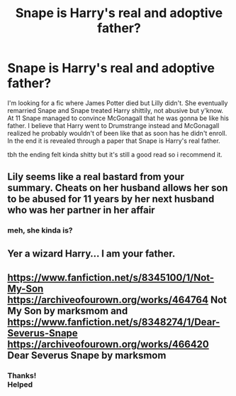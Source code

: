 #+TITLE: Snape is Harry's real and adoptive father?

* Snape is Harry's real and adoptive father?
:PROPERTIES:
:Author: Super_Seeker
:Score: 0
:DateUnix: 1579619357.0
:DateShort: 2020-Jan-21
:FlairText: What's That Fic?
:END:
I'm looking for a fic where James Potter died but Lilly didn't. She eventually remarried Snape and Snape treated Harry shittily, not abusive but y'know. At 11 Snape managed to convince McGonagall that he was gonna be like his father. I believe that Harry went to Drumstrange instead and McGonagall realized he probably wouldn't of been like that as soon has he didn't enroll. In the end it is revealed through a paper that Snape is Harry's real father.

tbh the ending felt kinda shitty but it's still a good read so i recommend it.


** Lily seems like a real bastard from your summary. Cheats on her husband allows her son to be abused for 11 years by her next husband who was her partner in her affair
:PROPERTIES:
:Author: ninjaasdf
:Score: 18
:DateUnix: 1579621138.0
:DateShort: 2020-Jan-21
:END:

*** meh, she kinda is?
:PROPERTIES:
:Author: Super_Seeker
:Score: 2
:DateUnix: 1579849460.0
:DateShort: 2020-Jan-24
:END:


** Yer a wizard Harry... I am your father.
:PROPERTIES:
:Author: MachaiArcanum
:Score: 1
:DateUnix: 1579656546.0
:DateShort: 2020-Jan-22
:END:


** [[https://www.fanfiction.net/s/8345100/1/Not-My-Son]] [[https://archiveofourown.org/works/464764]] Not My Son by marksmom and [[https://www.fanfiction.net/s/8348274/1/Dear-Severus-Snape]] [[https://archiveofourown.org/works/466420]] Dear Severus Snape by marksmom
:PROPERTIES:
:Author: heresy23
:Score: 1
:DateUnix: 1579666937.0
:DateShort: 2020-Jan-22
:END:

*** Thanks!\\
Helped
:PROPERTIES:
:Author: Super_Seeker
:Score: 1
:DateUnix: 1579849550.0
:DateShort: 2020-Jan-24
:END:
